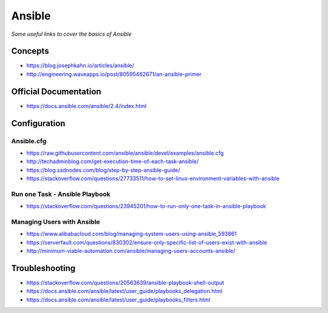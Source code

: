 **********
Ansible
**********

*Some useful links to cover the basics of Ansible*

#########
Concepts
#########
- https://blog.josephkahn.io/articles/ansible/
- http://engineering.waveapps.io/post/80595462671/an-ansible-primer


##########################
Official Documentation
##########################
- https://docs.ansible.com/ansible/2.4/index.html


##################
Configuration
##################

Ansible.cfg
############
- https://raw.githubusercontent.com/ansible/ansible/devel/examples/ansible.cfg

- http://techadminblog.com/get-execution-time-of-each-task-ansible/

- https://blog.ssdnodes.com/blog/step-by-step-ansible-guide/

- https://stackoverflow.com/questions/27733511/how-to-set-linux-environment-variables-with-ansible

Run one Task - Ansible Playbook
################################
- https://stackoverflow.com/questions/23945201/how-to-run-only-one-task-in-ansible-playbook

.. image::  ../source/images/ansible-run-one-task-playbook.png
    :width: 759px
    :align: center
    :height: 852px


Managing Users with Ansible
################################
- https://www.alibabacloud.com/blog/managing-system-users-using-ansible_593861

- https://serverfault.com/questions/830302/ensure-only-specific-list-of-users-exist-with-ansible

- http://minimum-viable-automation.com/ansible/managing-users-accounts-ansible/


##################
Troubleshooting
##################
- https://stackoverflow.com/questions/20563639/ansible-playbook-shell-output

- https://docs.ansible.com/ansible/latest/user_guide/playbooks_delegation.html

- https://docs.ansible.com/ansible/latest/user_guide/playbooks_filters.html